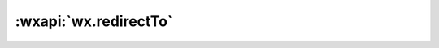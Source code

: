 :wxapi:`wx.redirectTo`
===========================

.. function:: wx.redirectTo({url[, success][, fail][, complete]})

   关闭当前页面，跳转到应用内的某个页面。但是不允许跳转到 tabbar 页面。

   :param string url: 需要跳转的应用内非 tabBar 的页面的路径, 路径后可以带参数。参数与路径之间使用 ? 分隔，参数键与参数值用 = 相连，不同参数用 & 分隔；如 'path?key=value&key2=value2'
   :param function success: 接口调用成功的回调函数
   :param function fail: 接口调用失败的回调函数
   :param function complete: 接口调用结束的回调函数（调用成功、失败都会执行）

   :示例:

     .. code::

       wx.redirectTo({
         url: 'test?id=1'
       })
